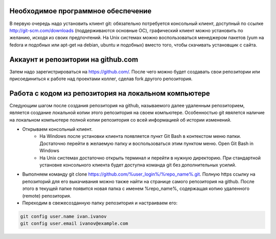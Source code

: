 Необходимое программное обеспечение
^^^^^^^^^^^^^^^^^^^^^^^^^^^^^^^^^^^^^^^^^^^^^^^^^

В первую очередь надо установить клиент git: обязательно потребуется консольный клиент, доступный по ссылке http://git-scm.com/downloads (поддерживаются основные ОС), графический клиент можно установить по желанию, исходя из своих предпочтений. На Unix системах можно воспользоваться менеджером пакетов (yum на fedora и подобных или apt-get на debian, ubuntu и подобных) вместо того, чтобы скачивать установщик с сайта.

Аккаунт и репозитории на github.com
^^^^^^^^^^^^^^^^^^^^^^^^^^^^^^^^^^^^^^^^^^^^^^^^^

Затем надо зарегистрироваться на https://github.com/. После чего можно будет создавать свои репозитории или присоединиться к работе над проектами коллег, сделав fork другого репозитория.

Работа с кодом из репозитория на локальном компьютере
^^^^^^^^^^^^^^^^^^^^^^^^^^^^^^^^^^^^^^^^^^^^^^^^^

Следующим шагом после создания репозитория на github, называемого далее удаленным репозиторием, является создание локальной копии этого репозитория на своем компьютере. Особенностью git явялется наличие на локальном компьютере полной копии репозитория со всей информацией об истории изменений.

* Открываем консольный клиент.
        * На Windows после установки клиента появляется пункт Git Bash в контекстом меню папки. Достаточно перейти в желаемую папку и воспользоваться этим пунктом меню. Open Git Bash in Windows
        * На Unix системах достаточно открыть терминал и перейти в нужную директорию. При стандартной установке консольного клиента будет доступна команда git без дополнительных усилий.
        
* Выполняем команду git clone https://github.com/%user_login%/%repo_name%.git. Полную https ссылку на репозиторий для его выкачивания можно также найти на странице самого репозитория на github. После этого в текущей папке появится новая папка с именем %repo_name%, содержащая копию удаленного (remote) репозитория.

* Переходим в свежесозданную папку репозитория и настраиваем его:

.. code-block:: text

       git config user.name ivan.ivanov
       git config user.email ivanov@example.com













